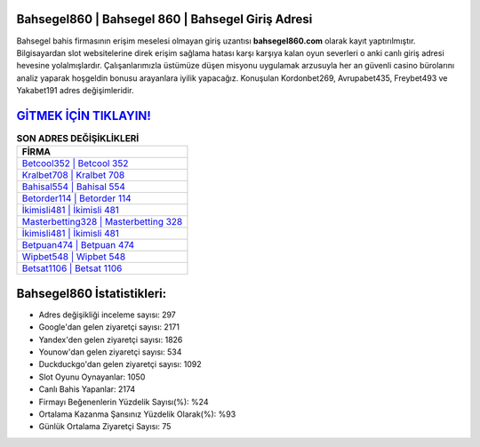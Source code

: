 ﻿Bahsegel860 | Bahsegel 860 | Bahsegel Giriş Adresi
===================================

.. image:: images/bahsegel-giris.jpg
   :width: 600
   
Bahsegel bahis firmasının erişim meselesi olmayan giriş uzantısı **bahsegel860.com** olarak kayıt yaptırılmıştır. Bilgisayardan slot websitelerine direk erişim sağlama hatası karşı karşıya kalan oyun severleri o anki canlı giriş adresi hevesine yolalmışlardır. Çalışanlarımızla üstümüze düşen misyonu uygulamak arzusuyla her an güvenli casino bürolarını analiz yaparak hoşgeldin bonusu arayanlara iyilik yapacağız. Konuşulan Kordonbet269, Avrupabet435, Freybet493 ve Yakabet191 adres değişimleridir.

`GİTMEK İÇİN TIKLAYIN! <https://uclck.me/gonow>`_
==============

.. list-table:: **SON ADRES DEĞİŞİKLİKLERİ**
   :widths: 100
   :header-rows: 1

   * - FİRMA
   * - `Betcool352 | Betcool 352 <betcool352-betcool-352-betcool-giris-adresi.html>`_
   * - `Kralbet708 | Kralbet 708 <kralbet708-kralbet-708-kralbet-giris-adresi.html>`_
   * - `Bahisal554 | Bahisal 554 <bahisal554-bahisal-554-bahisal-giris-adresi.html>`_	 
   * - `Betorder114 | Betorder 114 <betorder114-betorder-114-betorder-giris-adresi.html>`_	 
   * - `İkimisli481 | İkimisli 481 <ikimisli481-ikimisli-481-ikimisli-giris-adresi.html>`_ 
   * - `Masterbetting328 | Masterbetting 328 <masterbetting328-masterbetting-328-masterbetting-giris-adresi.html>`_
   * - `İkimisli481 | İkimisli 481 <ikimisli481-ikimisli-481-ikimisli-giris-adresi.html>`_	 
   * - `Betpuan474 | Betpuan 474 <betpuan474-betpuan-474-betpuan-giris-adresi.html>`_
   * - `Wipbet548 | Wipbet 548 <wipbet548-wipbet-548-wipbet-giris-adresi.html>`_
   * - `Betsat1106 | Betsat 1106 <betsat1106-betsat-1106-betsat-giris-adresi.html>`_
	 
Bahsegel860 İstatistikleri:
===================================	 
* Adres değişikliği inceleme sayısı: 297
* Google'dan gelen ziyaretçi sayısı: 2171
* Yandex'den gelen ziyaretçi sayısı: 1826
* Younow'dan gelen ziyaretçi sayısı: 534
* Duckduckgo'dan gelen ziyaretçi sayısı: 1092
* Slot Oyunu Oynayanlar: 1050
* Canlı Bahis Yapanlar: 2174
* Firmayı Beğenenlerin Yüzdelik Sayısı(%): %24
* Ortalama Kazanma Şansınız Yüzdelik Olarak(%): %93
* Günlük Ortalama Ziyaretçi Sayısı: 75
